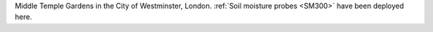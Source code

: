 Middle Temple Gardens in the City of Westminster, London. :ref:`Soil moisture probes <SM300>` have been deployed here.